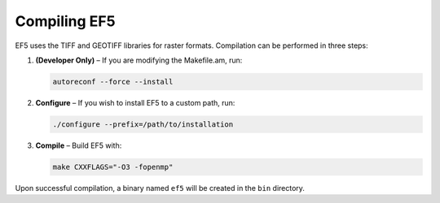 Compiling EF5
-------------
EF5 uses the TIFF and GEOTIFF libraries for raster formats. Compilation can be performed in three steps:

1. **(Developer Only)** – If you are modifying the Makefile.am, run:

   .. code-block:: bash

      autoreconf --force --install

2. **Configure** – If you wish to install EF5 to a custom path, run:

   .. code-block:: bash

      ./configure --prefix=/path/to/installation

3. **Compile** – Build EF5 with:

   .. code-block:: bash

      make CXXFLAGS="-O3 -fopenmp"

Upon successful compilation, a binary named ``ef5`` will be created in the ``bin`` directory.